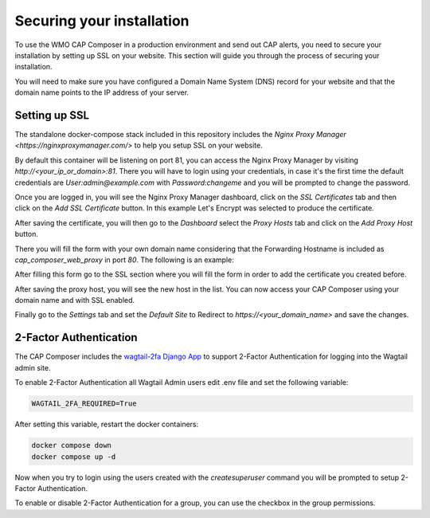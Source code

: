 Securing your installation
==========================

To use the WMO CAP Composer in a production environment and send out CAP alerts, you need to secure your installation by setting up SSL on your website.
This section will guide you through the process of securing your installation.

You will need to make sure you have configured a Domain Name System (DNS) record for your website and that the domain name points to the IP address of your server.

Setting up SSL
--------------

The standalone docker-compose stack included in this repository includes the `Nginx Proxy Manager <https://nginxproxymanager.com/>` to help you setup SSL on your website.

By default this container will be listening on port 81, you can access the Nginx Proxy Manager by visiting `http://<your_ip_or_domain>:81`.
There you will have to login using your credentials, in case it's the first time the default credentials are *User:admin@example.com* with *Password:changeme* and you will be prompted to change the password.

Once you are logged in, you will see the Nginx Proxy Manager dashboard, click on the `SSL Certificates` tab and then click on the `Add SSL Certificate` button. In this example Let's Encrypt was selected to produce the certificate.

.. image:: ../_static/images/cap_composer_ssl_setting.png
   :alt: WMO CAP Composer SSL Certificates

After saving the certificate, you will then go to the `Dashboard` select the `Proxy Hosts` tab and click on the `Add Proxy Host` button.

There you will fill the form with your own domain name considering that the Forwarding Hostname is included as *cap_composer_web_proxy* in port *80*. The following is an example:

.. image:: ../_static/images/cap_composer_proxy_1.png
   :alt: WMO CAP Composer Proxy Host

After filling this form go to the SSL section where you will fill the form in order to add the certificate you created before.

.. image:: ../_static/images/cap_composer_proxy_2.png
   :alt: WMO CAP Composer Proxy Host

After saving the proxy host, you will see the new host in the list. You can now access your CAP Composer using your domain name and with SSL enabled.

Finally go to the `Settings` tab and set the *Default Site* to Redirect to `https://<your_domain_name>` and save the changes.

2-Factor Authentication
------------------------

The CAP Composer includes the `wagtail-2fa Django App <https://github.com/labd/wagtail-2fa>`_ to support 2-Factor Authentication for logging into the Wagtail admin site.

To enable 2-Factor Authentication all Wagtail Admin users edit .env file and set the following variable:

.. code-block:: shell

   WAGTAIL_2FA_REQUIRED=True

After setting this variable, restart the docker containers:

.. code-block:: shell

   docker compose down
   docker compose up -d

Now when you try to login using the users created with the `createsuperuser` command you will be prompted to setup 2-Factor Authentication.

To enable or disable 2-Factor Authentication for a group, you can use the checkbox in the group permissions.